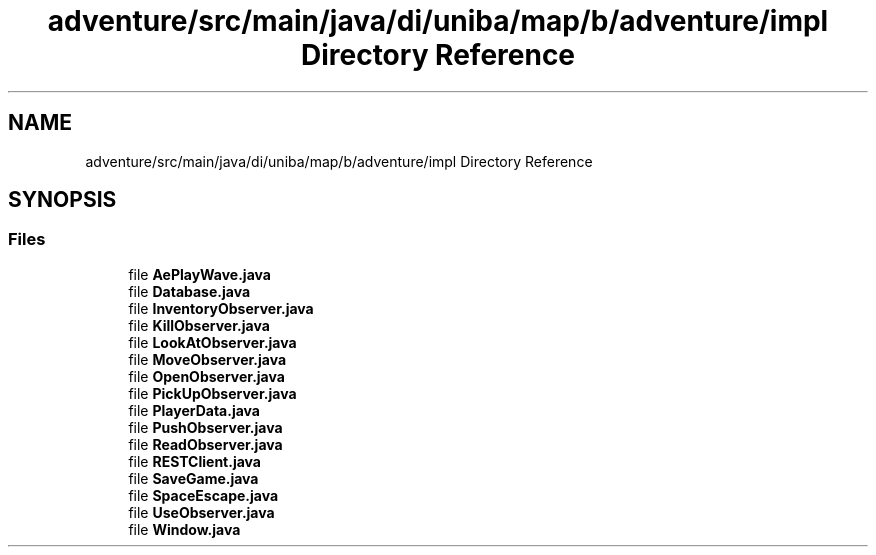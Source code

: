 .TH "adventure/src/main/java/di/uniba/map/b/adventure/impl Directory Reference" 3 "My Project" \" -*- nroff -*-
.ad l
.nh
.SH NAME
adventure/src/main/java/di/uniba/map/b/adventure/impl Directory Reference
.SH SYNOPSIS
.br
.PP
.SS "Files"

.in +1c
.ti -1c
.RI "file \fBAePlayWave\&.java\fP"
.br
.ti -1c
.RI "file \fBDatabase\&.java\fP"
.br
.ti -1c
.RI "file \fBInventoryObserver\&.java\fP"
.br
.ti -1c
.RI "file \fBKillObserver\&.java\fP"
.br
.ti -1c
.RI "file \fBLookAtObserver\&.java\fP"
.br
.ti -1c
.RI "file \fBMoveObserver\&.java\fP"
.br
.ti -1c
.RI "file \fBOpenObserver\&.java\fP"
.br
.ti -1c
.RI "file \fBPickUpObserver\&.java\fP"
.br
.ti -1c
.RI "file \fBPlayerData\&.java\fP"
.br
.ti -1c
.RI "file \fBPushObserver\&.java\fP"
.br
.ti -1c
.RI "file \fBReadObserver\&.java\fP"
.br
.ti -1c
.RI "file \fBRESTClient\&.java\fP"
.br
.ti -1c
.RI "file \fBSaveGame\&.java\fP"
.br
.ti -1c
.RI "file \fBSpaceEscape\&.java\fP"
.br
.ti -1c
.RI "file \fBUseObserver\&.java\fP"
.br
.ti -1c
.RI "file \fBWindow\&.java\fP"
.br
.in -1c
